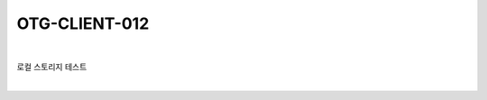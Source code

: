 ============================================================================================
OTG-CLIENT-012
============================================================================================

|

로컬 스토리지 테스트

|